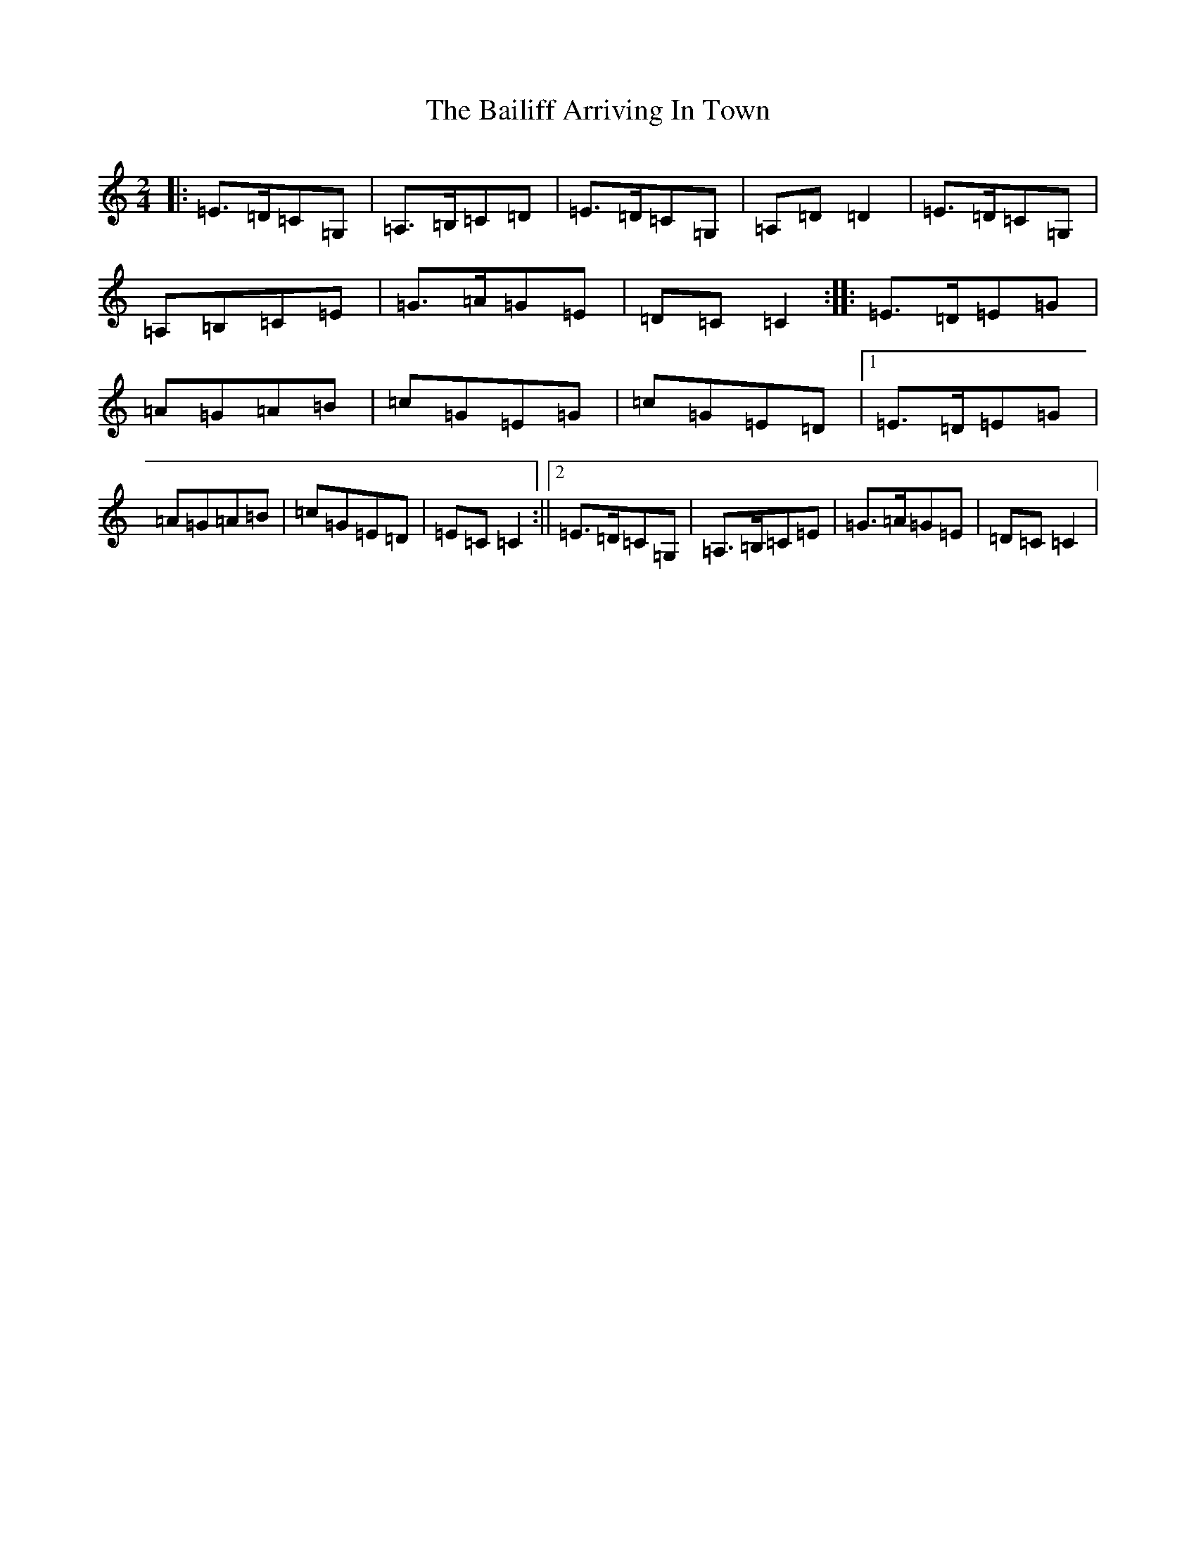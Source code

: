 X: 1177
T: Bailiff Arriving In Town, The
S: https://thesession.org/tunes/12332#setting12332
R: polka
M:2/4
L:1/8
K: C Major
|:=E>=D=C=G,|=A,>=B,=C=D|=E>=D=C=G,|=A,=D=D2|=E>=D=C=G,|=A,=B,=C=E|=G>=A=G=E|=D=C=C2:||:=E>=D=E=G|=A=G=A=B|=c=G=E=G|=c=G=E=D|1=E>=D=E=G|=A=G=A=B|=c=G=E=D|=E=C=C2:||2=E>=D=C=G,|=A,>=B,=C=E|=G>=A=G=E|=D=C=C2|